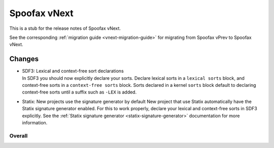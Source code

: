 =============
Spoofax vNext
=============

This is a stub for the release notes of Spoofax vNext.

See the corresponding :ref:`migration guide <vnext-migration-guide>` for migrating from Spoofax vPrev to Spoofax vNext.

Changes
-------
- | SDF3: Lexical and context-free sort declarations
  | In SDF3 you should now explicitly declare your sorts. Declare lexical sorts
    in a ``lexical sorts`` block, and context-free sorts in a
    ``context-free sorts`` block. Sorts declared in a kernel ``sorts`` block
    default to declaring context-free sorts until a suffix such as ``-LEX``
    is added.
- | Statix: New projects use the signature generator by default
    New project that use Statix automatically have the Statix signature generator
    enabled. For this to work properly, declare your lexical and context-free
    sorts in SDF3 explicitly. See the :ref:`Statix signature generator
    <statix-signature-generator>` documentation for more information.


Overall
~~~~~~~
